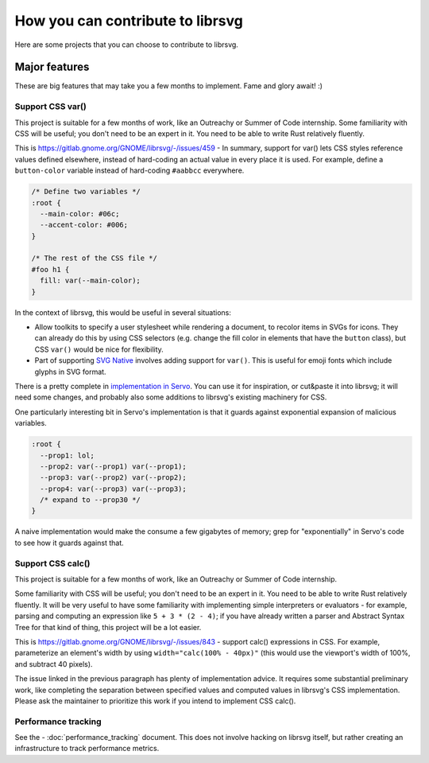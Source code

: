 *********************************
How you can contribute to librsvg
*********************************

Here are some projects that you can choose to contribute to librsvg.

Major features
==============

These are big features that may take you a few months to implement.
Fame and glory await! :)

Support CSS var()
-----------------

This project is suitable for a few months of work, like an Outreachy
or Summer of Code internship.  Some familiarity with CSS will be
useful; you don't need to be an expert in it.  You need to be able to
write Rust relatively fluently.

This is https://gitlab.gnome.org/GNOME/librsvg/-/issues/459 - In
summary, support for var() lets CSS styles reference values defined
elsewhere, instead of hard-coding an actual value in every place it is
used.  For example, define a ``button-color`` variable instead of
hard-coding ``#aabbcc`` everywhere.

.. code-block:: css

   /* Define two variables */
   :root {
     --main-color: #06c;
     --accent-color: #006;
   }

   /* The rest of the CSS file */
   #foo h1 {
     fill: var(--main-color);
   }

In the context of librsvg, this would be useful in several situations:

- Allow toolkits to specify a user stylesheet while rendering a
  document, to recolor items in SVGs for icons.  They can already do
  this by using CSS selectors (e.g. change the fill color in elements
  that have the ``button`` class), but CSS ``var()`` would be nice for
  flexibility.

- Part of supporting `SVG Native`_ involves adding support for
  ``var()``.  This is useful for emoji fonts which include glyphs in
  SVG format.

There is a pretty complete in `implementation in Servo`_.  You can use
it for inspiration, or cut&paste it into librsvg; it will need some
changes, and probably also some additions to librsvg's existing
machinery for CSS.

One particularly interesting bit in Servo's implementation is that it guards against exponential expansion of malicious variables.

.. code-block:: css

   :root {
     --prop1: lol;
     --prop2: var(--prop1) var(--prop1);
     --prop3: var(--prop2) var(--prop2);
     --prop4: var(--prop3) var(--prop3);
     /* expand to --prop30 */
   }

A naive implementation would make the consume a few gigabytes of
memory; grep for "exponentially" in Servo's code to see how it guards
against that.

.. _SVG Native: https://gitlab.gnome.org/GNOME/librsvg/-/issues/689

.. _implementation in Servo: https://github.com/servo/servo/blob/master/components/style/custom_properties.rs

Support CSS calc()
------------------

This project is suitable for a few months of work, like an Outreachy
or Summer of Code internship.

Some familiarity with CSS will be useful; you don't need to be an
expert in it.  You need to be able to write Rust relatively fluently.
It will be very useful to have some familiarity with implementing
simple interpreters or evaluators - for example, parsing and computing
an expression like ``5 + 3 * (2 - 4)``; if you have already written a
parser and Abstract Syntax Tree for that kind of thing, this project
will be a lot easier.

This is https://gitlab.gnome.org/GNOME/librsvg/-/issues/843 - support
calc() expressions in CSS.  For example, parameterize an element's
width by using ``width="calc(100% - 40px)"`` (this would use the
viewport's width of 100%, and subtract 40 pixels).

The issue linked in the previous paragraph has plenty of
implementation advice.  It requires some substantial preliminary work,
like completing the separation between specified values and computed
values in librsvg's CSS implementation.  Please ask the maintainer to
prioritize this work if you intend to implement CSS calc().

Performance tracking
--------------------

See the - :doc:`performance_tracking` document.  This does not involve
hacking on librsvg itself, but rather creating an infrastructure to
track performance metrics.
